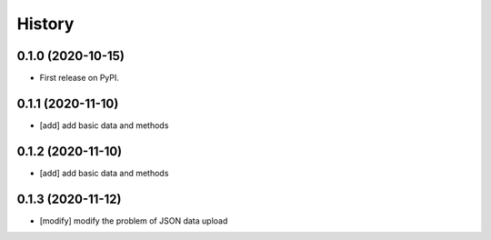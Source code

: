 =======
History
=======

0.1.0 (2020-10-15)
------------------
* First release on PyPI.

0.1.1 (2020-11-10)
------------------
* [add] add basic data and methods

0.1.2 (2020-11-10)
------------------
* [add] add basic data and methods

0.1.3 (2020-11-12)
------------------
* [modify] modify the problem of JSON data upload
